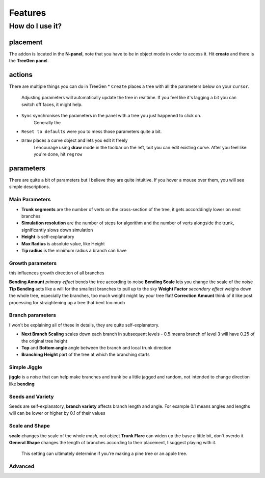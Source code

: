 Features
==================================
How do I use it?
----------------
placement
^^^^^^^^^^^^^^^^
The addon is located in the **N-panel**, note that you have to be in object mode in order to access it.
Hit **create** and there is the **TreeGen panel**.

.. image:: ./img/overview.png
   :width: 300

actions
^^^^^^^
There are multiple things you can do in TreeGen
* ``Create`` places a tree with all the parameters below on your ``cursor``.
   Adjusting parameters will automatically update the tree in realtime.
   If you feel like it's lagging a bit you can switch off faces, it might help.

* ``Sync`` synchronises the parameters in the panel with a tree you just happened to click on.
   Generally the 

* ``Reset to defaults`` were you to mess those parameters quite a bit.

* ``Draw`` places a curve object and lets you edit it freely
   I encourage using **draw** mode in the toolbar on the left, but you can edit existing curve.
   After you feel like you're done, hit ``regrow``

parameters
^^^^^^^^^^
There are quite a bit of parameters but I believe they are quite intuitive.
If you hover a mouse over them, you will see simple descriptions.

Main Parameters
""""""""""""""
.. image:: ./img/main.png
   :width: 300

* **Trunk segments** are the number of verts on the cross-section of the tree, it gets accorddingly lower on next branches
* **Simulation resolution** are the number of steps for algorithm and the number of verts alongside the trunk, significantly slows down simulation
* **Height** is self-explanatory
* **Max Radius** is absolute value, like Height
* **Tip radius** is the minimum radius a branch can have

Growth parameters
"""""""""""""""""""
.. image:: ./img/growth.png
   :width: 300
this influences growth direction of all branches

**Bending Amount** *primary effect* bends the tree according to noise
**Bending Scale**  lets you change the scale of the noise
**Tip Bending** acts like a will for the smallest branches to pull up to the sky
**Weight Factor** *secondary effect* weighs down the whole tree, especially the branches, too much weight might lay your tree flat!
**Correction Amount** think of it like post processing for straightening up a tree that bent too much

Branch parameters
"""""""""""""""""""
.. image:: ./img/branch.png
   :width: 300
I won't be explaining all of these in details, they are quite self-explanatory.

* **Next Branch Scaling** scales down each branch in subsequent levels - 0.5 means branch of level 3 will have 0.25 of the original tree height
* **Top** and **Bottom angle** angle between the branch and local trunk direction
* **Branching Height** part of the tree at which the branching starts

Simple Jiggle
"""""""""""""""""""
.. image:: ./img/jiggle.png
   :width: 300
**jiggle** is a noise that can help make branches and trunk be a little jagged and random, not intended to change direction like **bending**

Seeds and Variety
"""""""""""""""""""
.. image:: ./img/seeds.png
   :width: 300
Seeds are self-explanatory, **branch variety** affects branch length and angle. 
For example 0.1 means angles and lengths will can be lower or higher by 0.1 of their values

Scale and Shape
"""""""""""""""""""
.. image:: ./img/scale.png
   :width: 300
**scale** changes the scale of the whole *mesh*, not object
**Trunk Flare** can widen up the base a little bit, don't overdo it
**General Shape** changes the length of branches according to their placement, I suggest playing with it.
   This setting can ultimately determine if you're making a pine tree or an apple tree.

Advanced
"""""""""""""""""""
.. image:: ./img/advanced.png
   :width: 300
